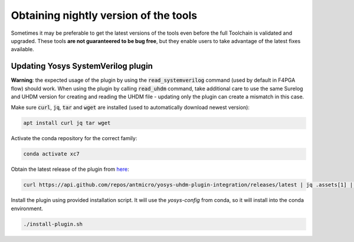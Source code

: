Obtaining nightly version of the tools
======================================

Sometimes it may be preferable to get the latest versions of the tools even before the full Toolchain is validated and upgraded. These tools **are not guaranteered to be bug free**, but they enable users to take advantage of the latest fixes available.

Updating Yosys SystemVerilog plugin
-----------------------------------

**Warning**: the expected usage of the plugin by using the :code:`read_systemverilog` command (used by default in F4PGA flow) should work. When using the plugin by calling :code:`read_uhdm` command, take additional care to use the same Surelog and UHDM version for creating and reading the UHDM file - updating only the plugin can create a mismatch in this case.


Make sure :code:`curl`, :code:`jq`, :code:`tar` and :code:`wget` are installed (used to automatically download newest version):

.. code-block:: bash
   :name: activate-xc7

   apt install curl jq tar wget

Activate the conda repository for the correct family:

.. code-block:: bash
   :name: activate-xc7

   conda activate xc7

Obtain the latest release of the plugin from `here <https://github.com/antmicro/yosys-uhdm-plugin-integration/releases>`_:

.. code-block:: bash
   :name: get-plugin

   curl https://api.github.com/repos/antmicro/yosys-uhdm-plugin-integration/releases/latest | jq .assets[1] | grep "browser_download_url" | grep -Eo 'https://[^\"]*' | xargs wget -O - | tar -xz

Install the plugin using provided installation script. It will use the `yosys-config` from conda, so it will install into the conda environment.

.. code-block:: bash
   :name: install-plugin

   ./install-plugin.sh
